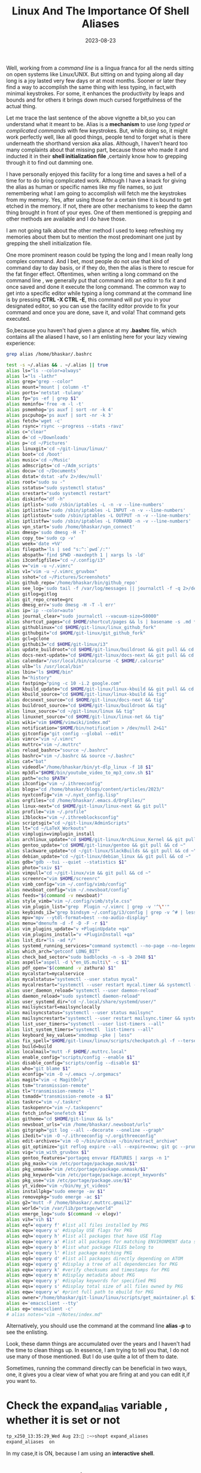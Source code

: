 #+BLOG: Unixbhaskar's Blog
#+POSTID: 1545
#+title: Linux And The Importance Of Shell Aliases
#+date: 2023-08-23
#+tags: Technical Shell Linux Opensource Commandline Tools

Well, working from a /command line/ is a lingua franca for all the nerds sitting
on open systems like Linux/UNIX. But sitting on and typing along all day long is
a joy lasted very few days or at most months. Sooner or later they find a way to
accomplish the same thing with less typing, in fact,with minimal
keystrokes. For some, it enhances the productivity by leaps and bounds and for
others it brings down much cursed forgetfulness of the actual thing.

Let me trace the last sentence of the above vignette a bit,so you can understand
what it meant to be. Alias is a *mechanism* to use /long typed or complicated
commands/ with few keystrokes. But, while doing so, it might work perfectly well,
like all good things, people tend to forget what is there underneath the
shorthand version aka alias. Although, I haven't heard too many complaints about
that missing part, because those who made it and inducted it in their *shell
initialization file* ,certainly know how to grepping through it to find out
damming one.

I have personally enjoyed this facility for a long time and saves a hell of a
time for to do bring complicated work. Although I have a knack for giving the
alias as human or specific names like my file names, so just remembering what I
am going to accomplish will fetch me the keystrokes from my memory. Yes, after
using those for a certain time it is bound to get etched in the memory. If not,
there are other mechanisms to keep the damn thing brought in front of your
eyes. One of them mentioned is grepping and other methods are available and I do
have those.

I am not going talk about the other method I used to keep refreshing my memories
about them but to mention the most predominant one just by grepping the shell
initialization file.

One more prominent reason could be typing the long and I mean really long complex
command. And I bet, most people do not use that kind of command day to day
basis, or if they do, then the alias is there to rescue for the fat finger
effect. Oftentimes, when writing a long command on the command line , we
generally put that command into an editor to fix it and once saved and done it
execute the long command. The common way to get into a specific editor while typing
a long command at the command line is by pressing *CTRL -X CTRL -E*, this command
will put you in your designated editor, so you can use the facility editor
provide to fix your command and once you are done, save it, and voila! That
command gets executed.

So,because you haven't had given a glance at my *.bashrc* file, which contains all
the aliased I have, so I am enlisting here for your lazy viewing experience:

#+BEGIN_SRC sh
grep alias /home/bhaskar/.bashrc

test -s ~/.alias && . ~/.alias || true
alias ls="ls --color=always"
alias l="ls -lathr"
alias grep="grep --color"
alias mount="mount | column -t"
alias ports='netstat -tulanp'
alias fp="ps -ef | grep $1"
alias meminfo='free -m -l -t'
alias psmemhog='ps auxf | sort -nr -k 4'
alias pscpuhog='ps auxf | sort -nr -k 3'
alias fetch='wget -c'
alias rsync='rsync --progress --stats -ravz'
alias c="clear"
alias d='cd ~/Downloads'
alias p='cd ~/Pictures'
alias linuxgit='cd ~/git-linux/linux/'
alias boot='cd /boot'
alias music='cd ~/Music'
alias admscripts='cd ~/Adm_scripts'
alias docu='cd ~/Documents'
alias dstat='dstat -afv 2>/dev/null'
alias root="sudo su -"
alias sstatus="sudo systemctl status"
alias srestart="sudo systemctl restart"
alias diskinfo="df -h"
alias iptlist='sudo /sbin/iptables -L -n -v --line-numbers'
alias iptlistin='sudo /sbin/iptables -L INPUT -n -v --line-numbers'
alias iptlistout='sudo /sbin/iptables -L OUTPUT -n -v --line-numbers'
alias iptlistfw='sudo /sbin/iptables -L FORWARD -n -v --line-numbers'
alias vpn_start='sudo /home/bhaskar/vpn_connect'
alias dmesg='sudo dmesg -H -T'
alias copy_to='sudo cp -v'
alias week='date +%V'
alias filepath='ls | sed "s:^:`pwd`/:"'
alias abspath='find $PWD -maxdepth 1 | xargs ls -ld'
alias i3configfiles="cd ~/.config/i3"
alias v="vim -u ~/.vimrc"
alias v1="vim -u ~/.vimrc_gruvbox"
alias sshot="cd ~/Pictures/Screenshots"
alias github_repo='/home/bhaskar/bin/github_repo'
alias see_log='sudo tail -f /var/log/messages || journalctl -f -q 2>/dev/null'
alias gitlog=gitlog
alias git_repo_create=grc
alias dmesg_err='sudo dmesg -H -T -l err'
alias ip='ip --color=auto'
alias journal_clear="sudo journalctl --vacuum-size=50000"
alias shortcut_pages="cd $HOME/shortcut/pages && ls | basename -s .md * | less"
alias githublinux="cd $HOME/git-linux/linux_github_fork"
alias githubgit="cd $HOME/git-linux/git_github_fork"
alias gcl=gclone
alias githubi3="cd $HOME/git-linux/i3"
alias update_buildroot="cd $HOME/git-linux/buildroot && git pull && cd ~"
alias docs-next-update="cd $HOME/git-linux/docs-next && git pull && cd ~"
alias calendar="/usr/local/bin/calcurse -C $HOME/.calcurse"
alias ulb="ls /usr/local/bin"
alias lbin="ls $HOME/bin"
alias h="history"
alias fastping="ping -c 10 -i.2 google.com"
alias kbuild_update="cd $HOME/git-linux/linux-kbuild && git pull && cd ~"
alias kbuild_source="cd $HOME/git-linux/linux-kbuild && tig"
alias docsnext_source="cd $HOME/git-linux/docs-next && tig"
alias buildroot_source="cd $HOME/git-linux/buildroot && tig"
alias linux_source="cd ~/git-linux/linux && tig"
alias linuxnet_source="cd $HOME/git-linux/linux-net && tig"
alias wiki="vim $HOME/vimwiki/index.md"
alias notification="$HOME/bin/notification > /dev/null 2>&1"
alias gitconfig="git config --global --edit"
alias vimrc="vim ~/.vimrc"
alias muttrc="vim ~/.muttrc"
alias reload_bashrc="source ~/.bashrc"
alias bashrc="vim ~/.bashrc && source ~/.bashrc"
alias cat="bat"
alias videodl="/home/bhaskar/bin/yt-dlp_linux -f 18 $1"
alias mp3dl="$HOME/bin/youtube_video_to_mp3_conv.sh $1"
alias path="echo $PATH"
alias i3config="vim ~/.ithreeconfig"
alias blogs="cd /home/bhaskar/blogs/content/articles/2023/"
alias nyxtconfig="vim ~/.nyxt_config.lisp"
alias orgfiles="cd /home/bhaskar/.emacs.d/OrgFiles/"
alias linux-next="cd $HOME/git-linux/linux-next && git pull"
alias profile="vim ~/.profile"
alias i3blocks="vim ~/.ithreeblocksconfig"
alias scriptsgit="cd ~/git-linux/AdminScripts"
alias lt="cd ~/LaTeX_Workouts"
alias vimplugin=vimplugin_install
alias archlinux_update="cd $HOME/git-linux/ArchLinux_Kernel && git pull && cd ~"
alias gentoo_update="cd $HOME/git-linux/gentoo && git pull && cd ~"
alias slackware_update="cd ~/git-linux/SlackBuilds && git pull && cd ~"
alias debian_update="cd ~/git-linux/debian_linux && git pull && cd ~"
alias gdb="gdb --tui --quiet --statistics $1"
alias photo="sxiv $1"
alias vimpull="cd ~/git-linux/vim && git pull && cd ~"
alias screenrc="vim $HOME/screenrc"
alias vimb_config="vim ~/.config/vimb/config"
alias newsboat_config="vim ~/.newsboat/config"
alias feeds="$(command -v newsboat)"
alias style_vimb="vim ~/.config/vimb/style.css"
alias vim_plugin_list="grep  Plugin ~/.vimrc | grep -v '^\"'"
alias keybinds_i3="grep bindsym ~/.config/i3/config | grep -v ^# | less"
alias mpv="mpv --ytdl-format=best --no-audio-display"
alias menu="dmenufm -d -f -D -F -r $1"
alias vim_plugins_update="v +PluginUpdate +qa"
alias vim_plugins_install="v +PluginInstall +qa"
alias list_dir="ls -ad */"
alias systemd_running_services="command systemctl --no-page --no-legend --plain -t service --state=running"
alias which_arch="getconf LONG_BIT"
alias check_bad_sector="sudo badblocks -n -s -b 2048 $1"
alias aspell="aspell -d \"en_US.multi\" -c $1"
alias pdf_open="$(command -v zathura) $1"
alias mycalstart=mycalservice
alias mycalstatus="systemctl --user status mycal"
alias mycalrestart="systemctl --user restart mycal.timer && systemctl --user restart mycal.service"
alias user_daemon_reload="systemctl --user daemon-reload"
alias daemon_reload="sudo systemctl daemon-reload"
alias user_systemd_dir="cd ~/.local/share/systemd/user/"
alias mailsyncstart=mailsynclocally
alias mailsyncstatus="systemctl --user status mailsync"
alias mailsyncrestart="systemctl --user restart mailsync.timer && systemctl --user restart mailsync.service"
alias list_user_timers="systemctl --user list-timers --all"
alias list_system_timers="systemctl  list-timers --all"
alias keyboard_key_values="xmodmap -pke | less"
alias fix_spell="$HOME/git-linux/linux/scripts/checkpatch.pl -f --terse --nosummary --types=typo_spelling $1"
alias build=build
alias localmail="mutt -F $HOME/.muttrc.local"
alias enable_config="scripts/config --enable $1"
alias disable_config="scripts/config --disable $1"
alias who="git blame $1"
alias econfig="vim -O ~/.emacs ~/.orgemacs"
alias magit="vim -c MagitOnly"
alias tsm="transmission-remote"
alias tl="transmission-remote -l"
alias tsmadd="transmission-remote -a $1"
alias taskrc="vim ~/.taskrc"
alias taskopenrc="vim ~/.taskopenrc"
alias fetch_info="onefetch $1"
alias githome="cd $HOME/git-linux && ls"
alias newsboat_urls="vim /home/bhaskar/.newsboat/urls"
alias gitgraph="git log --all --decorate --oneline --graph"
alias i3edit="vim -O ~/.ithreeconfig ~/.orgithreeconfig"
alias edit-archives="vim -O ~/bin/archive ~/bin/extract_archive"
alias git_optimize="git reflog expire --all --expire=now; git gc --prune=now --aggressive"
alias vig="vim_with_gruvbox $1"
alias gentoo_features="portageq envvar FEATURES | xargs -n 1"
alias pkg_mask="vim /etc/portage/package.mask/$1"
alias pkg_unmask="vim /etc/portage/package.unmask/$1"
alias pkg_keyword="vim /etc/portage/package.accept_keywords"
alias pkg_use="vim /etc/portage/package.use/$1"
alias yt_video="vim ~/bin/my_yt_videos"
alias installpkg="sudo emerge -av $1"
alias removepkg="sudo emerge -ac $1"
alias g2="mutt -F /home/bhaskar/.muttrc.gmail2"
alias world="vim /var/lib/portage/world"
alias emerge_log="sudo $(command -v elogv)"
alias vih="vih $1"
alias eqf='equery f' #list all files installed by PKG
alias equ='equery u' #display USE flags for PKG
alias eqh='equery h' #list all packages that have USE flag
alias eqa='equery a' #list all packages for matching ENVIRONMENT data stored in /var/db/pkg
alias eqb='equery b' #list what package FILES belong to
alias eql='equery l' #list package matching PKG
alias eqd='equery d' #list all packages directly depending on ATOM
alias eqg='equery g' #display a tree of all dependencies for PKG
alias eqk='equery k' #verify checksums and timestamps for PKG
alias eqm='equery m' #display metadata about PKG
alias eqy='equery y' #display keywords for specified PKG
alias eqs='equery s' #display total size of all files owned by PKG
alias eqw='equery w' #print full path to ebuild for PKG
alias owner="/home/bhaskar/git-linux/linux/scripts/get_maintainer.pl $1"
alias e='emacsclient --tty'
alias eg='emacsclient -c'
# alias notes="vim ~/Notes/index.md"
#+END_SRC

Alternatively, you should use the command at the command line *alias -p* to see
the enlisting.

Look, these damn things are accumulated over the years and I haven't had the
time to clean things up. In essence, I am trying to tell you that, I do not use
many of those mentioned. But I do use quite a lot of them to date.


Sometimes, running the command directly can be beneficial in two ways, one, it
gives you a clear view of what you are firing at and you can edit it,if you want
to.

* Check the expand_alias variable , whether it is set or not

#+BEGIN_SRC bash
tp_x250_13:35:29_Wed Aug 23: :~>shopt expand_aliases
expand_aliases  on
#+END_SRC

In my case,it is ON, because I am using an *interactive shell*.

* Check for the $BASH_ALIASES environment variable and it contains key-value pair of aliases.

You can *Unalias* any of the created alias by simply running this on terminal :


#+BEGIN_SRC sh
tp_x250_13:37:51_Wed Aug 23: :~>unalias --help
unalias: unalias [-a] name [name ...]
    Remove each NAME from the list of defined aliases.

    Options:
      -a        remove all alias definitions

    Return success unless a NAME is not an existing alias.
#+END_SRC
